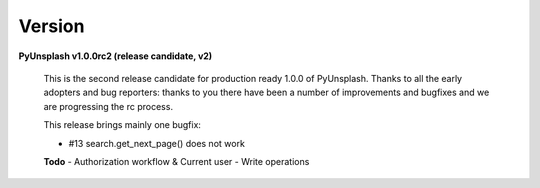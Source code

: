 Version
=======
**PyUnsplash v1.0.0rc2 (release candidate, v2)**

    This is the second release candidate for production ready 1.0.0 of PyUnsplash.
    Thanks to all the early adopters and bug reporters: thanks to you there have
    been a number of improvements and bugfixes and we are progressing the rc process.

    This release brings mainly one bugfix:

    - #13 search.get_next_page() does not work

    **Todo**
    - Authorization workflow & Current user
    - Write operations